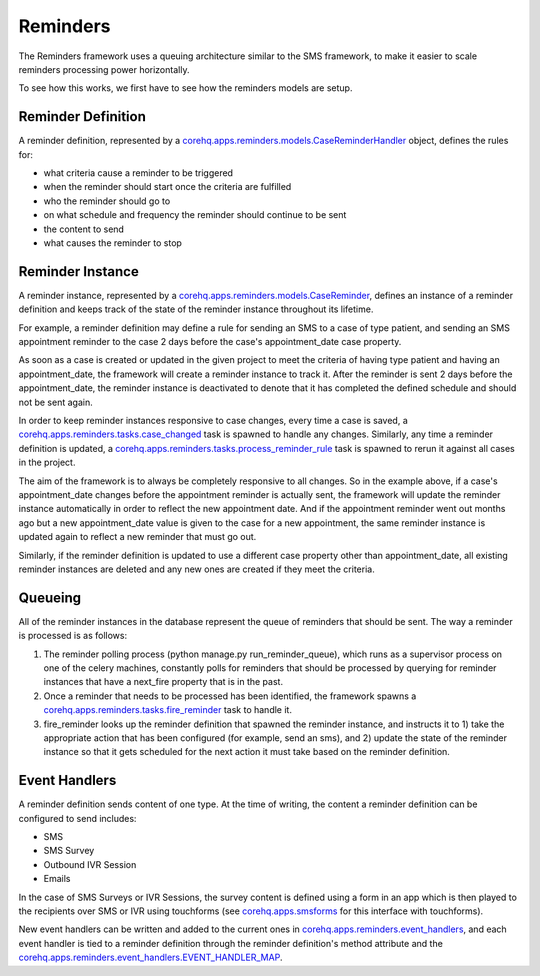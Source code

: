 Reminders
=========

The Reminders framework uses a queuing architecture similar to the SMS framework, to make it easier to scale
reminders processing power horizontally.

To see how this works, we first have to see how the reminders models are setup.

Reminder Definition
^^^^^^^^^^^^^^^^^^^

A reminder definition, represented by a `corehq.apps.reminders.models.CaseReminderHandler <https://github.com/dimagi/commcare-hq/blob/master/corehq/apps/reminders/models.py>`_
object, defines the rules for:

* what criteria cause a reminder to be triggered
* when the reminder should start once the criteria are fulfilled
* who the reminder should go to
* on what schedule and frequency the reminder should continue to be sent
* the content to send
* what causes the reminder to stop

Reminder Instance
^^^^^^^^^^^^^^^^^

A reminder instance, represented by a `corehq.apps.reminders.models.CaseReminder <https://github.com/dimagi/commcare-hq/blob/master/corehq/apps/reminders/models.py>`_,
defines an instance of a reminder definition and keeps track of the state of the reminder instance throughout its lifetime.

For example, a reminder definition may define a rule for sending an SMS to a case of type patient, and
sending an SMS appointment reminder to the case 2 days before the case's appointment_date case property.

As soon as a case is created or updated in the given project to meet the criteria of having type patient
and having an appointment_date, the framework will create a reminder instance to track it.
After the reminder is sent 2 days before the appointment_date, the reminder instance is deactivated
to denote that it has completed the defined schedule and should not be sent again.

In order to keep reminder instances responsive to case changes, every time a case is saved, a
`corehq.apps.reminders.tasks.case_changed <https://github.com/dimagi/commcare-hq/blob/master/corehq/apps/reminders/tasks.py>`_
task is spawned to handle any changes. Similarly, any time a reminder definition is updated, a
`corehq.apps.reminders.tasks.process_reminder_rule <https://github.com/dimagi/commcare-hq/blob/master/corehq/apps/reminders/tasks.py>`_
task is spawned to rerun it against all cases in the project.

The aim of the framework is to always be completely responsive to all changes. So in the example above,
if a case's appointment_date changes before the appointment reminder is actually sent, the framework will
update the reminder instance automatically in order to reflect the new appointment date. And if the
appointment reminder went out months ago but a new appointment_date value is given to the case for a new
appointment, the same reminder instance is updated again to reflect a new reminder that must go out.

Similarly, if the reminder definition is updated to use a different case property other than appointment_date,
all existing reminder instances are deleted and any new ones are created if they meet the criteria.

Queueing
^^^^^^^^

All of the reminder instances in the database represent the queue of reminders that should be sent.
The way a reminder is processed is as follows:

#. The reminder polling process (python manage.py run_reminder_queue), which runs as a supervisor process on
   one of the celery machines, constantly polls for reminders that should be processed by querying for reminder
   instances that have a next_fire property that is in the past.

#. Once a reminder that needs to be processed has been identified, the framework spawns a
   `corehq.apps.reminders.tasks.fire_reminder <https://github.com/dimagi/commcare-hq/blob/master/corehq/apps/reminders/tasks.py>`_
   task to handle it.

#. fire_reminder looks up the reminder definition that spawned the reminder instance, and instructs it to 1)
   take the appropriate action that has been configured (for example, send an sms), and 2) update the state of the
   reminder instance so that it gets scheduled for the next action it must take based on the reminder definition.

Event Handlers
^^^^^^^^^^^^^^

A reminder definition sends content of one type. At the time of writing, the content a reminder definition can
be configured to send includes:

* SMS
* SMS Survey
* Outbound IVR Session
* Emails

In the case of SMS Surveys or IVR Sessions, the survey content is defined using a form in an app which is then
played to the recipients over SMS or IVR using touchforms (see `corehq.apps.smsforms <https://github.com/dimagi/commcare-hq/blob/master/corehq/apps/smsforms>`_
for this interface with touchforms).

New event handlers can be written and added to the current ones in
`corehq.apps.reminders.event_handlers <https://github.com/dimagi/commcare-hq/blob/master/corehq/apps/reminders/event_handlers.py>`_, and
each event handler is tied to a reminder definition through the reminder definition's method attribute and
the `corehq.apps.reminders.event_handlers.EVENT_HANDLER_MAP <https://github.com/dimagi/commcare-hq/blob/master/corehq/apps/reminders/event_handlers.py>`_.
